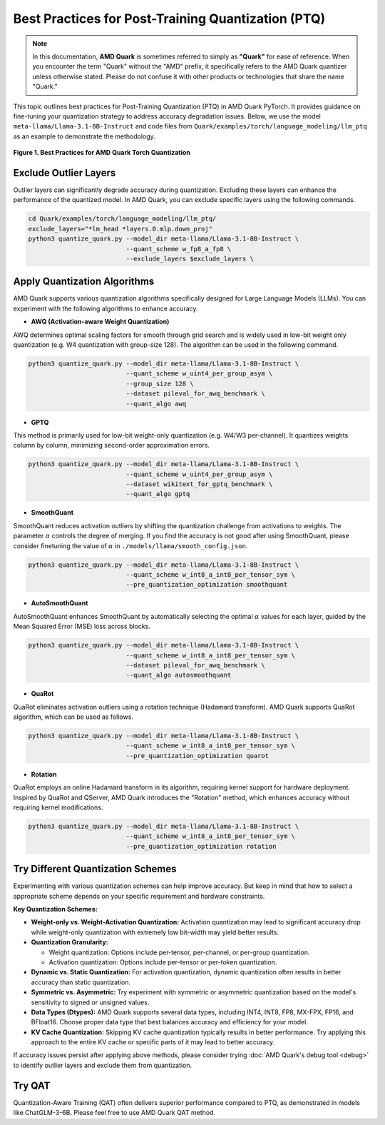 Best Practices for Post-Training Quantization (PTQ)
===================================================

.. note::  
  
    In this documentation, **AMD Quark** is sometimes referred to simply as **"Quark"** for ease of reference. When you  encounter the term "Quark" without the "AMD" prefix, it specifically refers to the AMD Quark quantizer unless otherwise stated. Please do not confuse it with other products or technologies that share the name "Quark."

This topic outlines best practices for Post-Training Quantization (PTQ) in AMD Quark PyTorch. It provides guidance on fine-tuning your quantization strategy to address accuracy degradation issues. Below, we use the model ``meta-llama/Llama-3.1-8B-Instruct`` and code files from ``Quark/examples/torch/language_modeling/llm_ptq`` as an example to demonstrate the methodology.


.. figure:: ../_static/best_practice.png
   :align: center
   :width: 85%

   **Figure 1. Best Practices for AMD Quark Torch Quantization**

Exclude Outlier Layers
----------------------

Outlier layers can significantly degrade accuracy during quantization. Excluding these layers can enhance the performance of the quantized model. In AMD Quark, you can exclude specific layers using the following commands.

.. code-block:: bash

   cd Quark/examples/torch/language_modeling/llm_ptq/
   exclude_layers="*lm_head *layers.0.mlp.down_proj"
   python3 quantize_quark.py --model_dir meta-llama/Llama-3.1-8B-Instruct \
                             --quant_scheme w_fp8_a_fp8 \
                             --exclude_layers $exclude_layers \

Apply Quantization Algorithms
-----------------------------

AMD Quark supports various quantization algorithms specifically designed for Large Language Models (LLMs). You can experiment with the following algorithms to enhance accuracy.

- **AWQ (Activation-aware Weight Quantization)**

AWQ determines optimal scaling factors for smooth through grid search and is widely used in low-bit weight only quantization (e.g. W4 quantization with group-size 128). The algorithm can be used in the following command.

.. code-block:: bash

   python3 quantize_quark.py --model_dir meta-llama/Llama-3.1-8B-Instruct \
                             --quant_scheme w_uint4_per_group_asym \
                             --group_size 128 \
                             --dataset pileval_for_awq_benchmark \
                             --quant_algo awq

- **GPTQ**

This method is primarily used for low-bit weight-only quantization (e.g. W4/W3 per-channel). It quantizes weights column by column, minimizing second-order approximation errors.

.. code-block:: bash

   python3 quantize_quark.py --model_dir meta-llama/Llama-3.1-8B-Instruct \
                             --quant_scheme w_uint4_per_group_asym \
                             --dataset wikitext_for_gptq_benchmark \
                             --quant_algo gptq

- **SmoothQuant**

SmoothQuant reduces activation outliers by shifting the quantization challenge from activations to weights. The parameter :math:`\alpha` controls the degree of merging. If you find the accuracy is not good after using SmoothQuant, please consider finetuning the value of :math:`\alpha` in ``./models/llama/smooth_config.json``.

.. code-block:: bash

   python3 quantize_quark.py --model_dir meta-llama/Llama-3.1-8B-Instruct \
                             --quant_scheme w_int8_a_int8_per_tensor_sym \
                             --pre_quantization_optimization smoothquant

- **AutoSmoothQuant**

AutoSmoothQuant enhances SmoothQuant by automatically selecting the optimal :math:`\alpha` values for each layer, guided by the Mean Squared Error (MSE) loss across blocks.

.. code-block:: bash

   python3 quantize_quark.py --model_dir meta-llama/Llama-3.1-8B-Instruct \
                             --quant_scheme w_int8_a_int8_per_tensor_sym \
                             --dataset pileval_for_awq_benchmark \
                             --quant_algo autosmoothquant


- **QuaRot**

QuaRot eliminates activation outliers using a rotation technique (Hadamard transform). AMD Quark supports QuaRot algorithm, which can be used as follows.

.. code-block:: bash

   python3 quantize_quark.py --model_dir meta-llama/Llama-3.1-8B-Instruct \
                             --quant_scheme w_int8_a_int8_per_tensor_sym \
                             --pre_quantization_optimization quarot



- **Rotation**

QuaRot employs an online Hadamard transform in its algorithm, requiring kernel support for hardware deployment. Inspired by QuaRot and QServer, AMD Quark introduces the "Rotation" method, which enhances accuracy without requiring kernel modifications.

.. code-block:: bash

   python3 quantize_quark.py --model_dir meta-llama/Llama-3.1-8B-Instruct \
                             --quant_scheme w_int8_a_int8_per_tensor_sym \
                             --pre_quantization_optimization rotation

Try Different Quantization Schemes
----------------------------------

Experimenting with various quantization schemes can help improve accuracy. But keep in mind that how to select a appropriate scheme depends on your specific requirement and hardware constraints.

**Key Quantization Schemes:**

- **Weight-only vs. Weight-Activation Quantization:** Activation quantization may lead to significant accuracy drop while weight-only quantization with extremely low bit-width may yield better results.

- **Quantization Granularity:**

  - Weight quantization: Options include per-tensor, per-channel, or per-group quantization.

  - Activation quantization: Options include per-tensor or per-token quantization.

- **Dynamic vs. Static Quantization:** For activation quantization, dynamic quantization often results in better accuracy than static quantization. 

- **Symmetric vs. Asymmetric:** Try experiment with symmetric or asymmetric quantization based on the model's sensitivity to signed or unsigned values.

- **Data Types (Dtypes):** AMD Quark supports several data types, including INT4, INT8, FP8, MX-FPX, FP16, and BFloat16. Choose proper data type that best balances accuracy and efficiency for your model.

- **KV Cache Quantization:** Skipping KV cache quantization typically results in better performance. Try applying this approach to the entire KV cache or specific parts of it may lead to better accuracy.


If accuracy issues persist after applying above methods, please consider trying :doc:`AMD Quark's debug tool <debug>` to identify outlier layers and exclude them from quantization.

Try QAT
-------

Quantization-Aware Training (QAT) often delivers superior performance compared to PTQ, as demonstrated in models like ChatGLM-3-6B. Please feel free to use AMD Quark QAT method.

.. raw:: html

   <!--
   ## License
   Copyright (C) 2024, Advanced Micro Devices, Inc. All rights reserved. SPDX-License-Identifier: MIT
   -->
